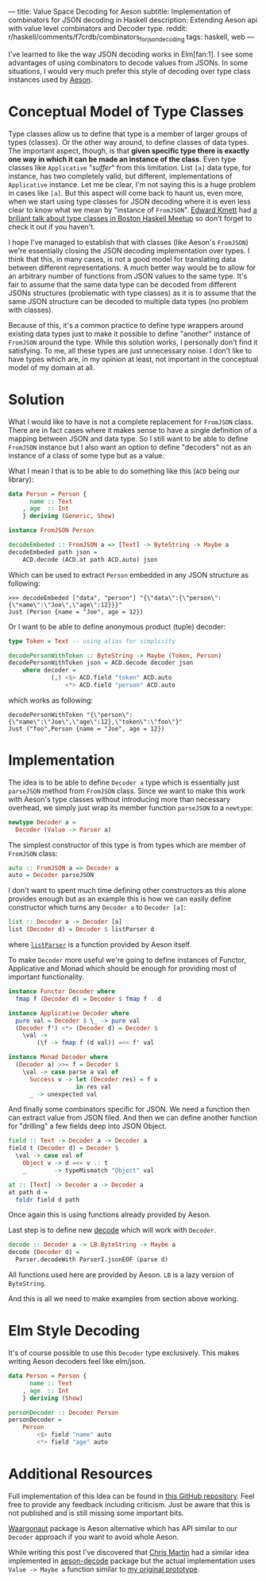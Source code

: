---
title: Value Space Decoding for Aeson
subtitle: Implementation of combinators for JSON decoding in Haskell
description: Extending Aeson api with value level combinators and Decoder type.
reddit: r/haskell/comments/f7crdb/combinators_for_json_decoding
tags: haskell, web
---

I've learned to like the way JSON decoding works in Elm[fan:1].
I see some advantages of using combinators to decode values from JSONs.
In some situations, I would very much prefer
this style of decoding over type class instances used by [[https://hackage.haskell.org/package/aeson][Aeson]].

* Conceptual Model of Type Classes

Type classes allow us to define that type is a member of larger groups of types (classes).
Or the other way around, to define classes of data types.
The important aspect, though, is that *given specific type there is exactly
one way in which it can be made an instance of the class*.
Even type classes like ~Applicative~ "/suffer/" from this limitation.
List ~[a]~ data type, for instance, has two completely valid, but different, implementations
of ~Applicative~ instance. Let me be clear, I'm not saying this is a huge problem in cases like ~[a]~.
But this aspect will come back to haunt us, even more,
when we start using type classes for JSON decoding where it is even less clear
to know what we mean by "instance of ~FromJSON~".
[[http://comonad.com/reader/][Edward Kmett]] had [[https://www.youtube.com/watch?v=hIZxTQP1ifo][a briliant talk about type classes in Boston Haskell Meetup]] so don't forget to check it out if you haven't.

I hope I've managed to establish that with classes (like Aeson's ~FromJSON~) we're essentially closing
the JSON decoding implementation over types.
I think that this, in many cases, is not a good model for translating data between different representations.
A much better way would be to allow for an arbitrary number of functions from JSON values to the same type.
It's fair to assume that the same data type can be decoded from different JSONs structures
(problematic with type classes) as it is to assume that the same JSON structure
can be decoded to multiple data types (no problem with classes).

Because of this, it's a common practice to define type wrappers around existing data types
just to make it possible to define "another" instance of ~FromJSON~ around the type.
While this solution works, I personally don't find it satisfying.
To me, all these types are just unnecessary noise. I don't like to have types
which are, in my opinion at least, not important in the conceptual model of my domain at all.

* Solution

What I would like to have is not a complete replacement for ~FromJSON~ class.
There are in fact cases where it makes sense to have a single definition
of a mapping between JSON and data type. So I still want to be able to define ~FromJSON~
instance but I also want an option to define "decoders" not as an instance of a class of some type but as a value.

What I mean I that is to be able to do something like this (~ACD~ being our library):

#+BEGIN_SRC haskell
data Person = Person {
      name :: Text
    , age  :: Int
    } deriving (Generic, Show)

instance FromJSON Person

decodeEmbeded :: FromJSON a => [Text] -> ByteString -> Maybe a
decodeEmbeded path json =
    ACD.decode (ACD.at path ACD.auto) json
#+END_SRC

Which can be used to extract ~Person~ embedded in
any JSON structure as following:

#+BEGIN_SRC shell
>>> decodeEmbeded ["data", "person"] "{\"data\":{\"person\":{\"name\":\"Joe\",\"age\":12}}}"
Just (Person {name = "Joe", age = 12})
#+END_SRC

Or I want to be able to define anonymous product (tuple) decoder:

#+BEGIN_SRC haskell
type Token = Text -- using alias for simplicity

decodePersonWithToken :: ByteString -> Maybe (Token, Person)
decodePersonWithToken json = ACD.decode decoder json
    where decoder =
            (,) <$> ACD.field "token" ACD.auto
                <*> ACD.field "person" ACD.auto
#+END_SRC

which works as following:

#+BEGIN_SRC shell
decodePersonWithToken "{\"person\":{\"name\":\"Joe\",\"age\":12},\"token\":\"foo\"}"
Just ("foo",Person {name = "Joe", age = 12})
#+END_SRC

* Implementation

The idea is to be able to define ~Decoder a~ type which is essentially just ~parseJSON~
method from ~FromJSON~ class. Since we want to make this work with Aeson's type classes
without introducing more than necessary overhead, we simply just wrap its member function ~parseJSON~ to a ~newtype~:

#+BEGIN_SRC haskell
newtype Decoder a =
  Decoder (Value -> Parser a)
#+END_SRC

The simplest constructor of this type is from types which are member of ~FromJSON~ class:

#+BEGIN_SRC haskell
auto :: FromJSON a => Decoder a
auto = Decoder parseJSON
#+END_SRC

I don't want to spent much time defining other constructors as this alone provides
enough but as an example this is how we can easily define constructor which turns any ~Decoder a~
to ~Decoder [a]~:

#+BEGIN_SRC haskell
list :: Decoder a -> Decoder [a]
list (Decoder d) = Decoder $ listParser d
#+END_SRC

where [[https://hackage.haskell.org/package/aeson-1.4.6.0/docs/Data-Aeson-Types.html#v:listParser][~listParser~]] is a function provided by Aeson itself.

To make ~Decoder~ more useful we're going to define instances of Functor, Applicative and Monad
which should be enough for providing most of important functionality.

#+BEGIN_SRC haskell
instance Functor Decoder where
  fmap f (Decoder d) = Decoder $ fmap f . d

instance Applicative Decoder where
  pure val = Decoder $ \_ -> pure val
  (Decoder f') <*> (Decoder d) = Decoder $
    \val ->
        (\f -> fmap f (d val)) =<< f' val

instance Monad Decoder where
  (Decoder a) >>= f = Decoder $
    \val -> case parse a val of
      Success v -> let (Decoder res) = f v
                   in res val
      _ -> unexpected val
#+END_SRC

And finally some combinators specific for JSON. We need a function then can extract value from
JSON filed. And then we can define another function for "drilling" a few fields deep into JSON Object.

#+BEGIN_SRC haskell
field :: Text -> Decoder a -> Decoder a
field t (Decoder d) = Decoder $
  \val -> case val of
    Object v -> d =<< v .: t
    _        -> typeMismatch "Object" val

at :: [Text] -> Decoder a -> Decoder a
at path d =
  foldr field d path
#+END_SRC

Once again this is using functions already provided by Aeson.

Last step is to define new [[https://hackage.haskell.org/package/aeson-1.4.6.0/docs/Data-Aeson.html#v:decode][decode]] which will work with ~Decoder~.

#+BEGIN_SRC haskell
decode :: Decoder a -> LB.ByteString -> Maybe a
decode (Decoder d) =
  Parser.decodeWith ParserI.jsonEOF (parse d)
#+END_SRC

All functions used here are provided by Aeson. ~LB~ is a lazy version of ~ByteString~.

And this is all we need to make examples from section above working.

* Elm Style Decoding

It's of course possible to use this ~Decoder~ type exclusively.
This makes writing Aeson decoders feel like elm/json.

#+BEGIN_SRC haskell
data Person = Person {
      name :: Text
    , age  :: Int
    } deriving (Show)

personDecoder :: Decoder Person
personDecoder =
    Person
        <$> field "name" auto
        <*> field "age" auto
#+END_SRC

* Additional Resources

Full implementation of this Idea can be found in [[https://github.com/turboMaCk/aeson-combinators][this GitHub repository]].
Feel free to provide any feedback including criticism.
Just be aware that this is not published and is still missing some important bits.

[[https://hackage.haskell.org/package/waargonaut][Waargonaut]] package is Aeson alternative which has API similar to our ~Decoder~ approach
if you want to avoid whole Aeson.

While writing this post I've discovered that [[https://chris-martin.org/][Chris Martin]] had a similar idea
implemented in [[https://hackage.haskell.org/package/aeson-decode-0.1.0.0/docs/AesonDecode.html][aeson-decode]] package but the actual implementation uses ~Value -> Maybe a~
function similar to [[https://twitter.com/turbo_MaCk/status/1227247541336641536][my original prototype]].


[fn:1] In fact I mean combination of [[https://package.elm-lang.org/packages/elm/json/latest/Json-Decode][elm/json]] and [[https://package.elm-lang.org/packages/elm-community/json-extra/latest/Json-Decode-Extra][elm-comunity/json-extra]] for Applicative "andMap"
or [[https://package.elm-lang.org/packages/NoRedInk/elm-json-decode-pipeline/latest/][NoRedInk/elm-json-decode-pipeline.]]
